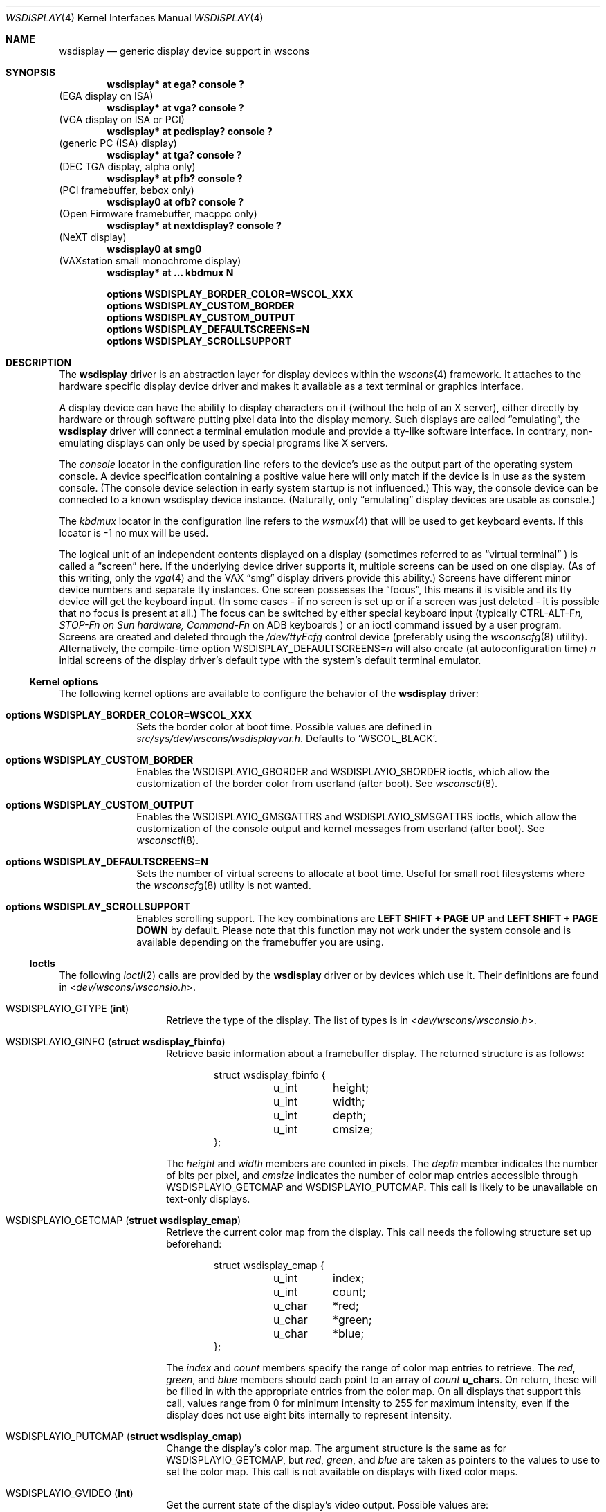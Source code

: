 .\" $NetBSD: wsdisplay.4,v 1.38.2.1 2012/10/30 18:59:40 yamt Exp $
.\"
.\" Copyright (c) 1999 Matthias Drochner.
.\" Copyright (c) 2002 Ben Harris.
.\" Copyright (c) 2004 Julio M. Merino Vidal.
.\" All rights reserved.
.\"
.\" Redistribution and use in source and binary forms, with or without
.\" modification, are permitted provided that the following conditions
.\" are met:
.\" 1. Redistributions of source code must retain the above copyright
.\"    notice, this list of conditions and the following disclaimer.
.\" 2. Redistributions in binary form must reproduce the above copyright
.\"    notice, this list of conditions and the following disclaimer in the
.\"    documentation and/or other materials provided with the distribution.
.\"
.\" THIS SOFTWARE IS PROVIDED BY THE AUTHOR AND CONTRIBUTORS ``AS IS'' AND
.\" ANY EXPRESS OR IMPLIED WARRANTIES, INCLUDING, BUT NOT LIMITED TO, THE
.\" IMPLIED WARRANTIES OF MERCHANTABILITY AND FITNESS FOR A PARTICULAR PURPOSE
.\" ARE DISCLAIMED.  IN NO EVENT SHALL THE AUTHOR OR CONTRIBUTORS BE LIABLE
.\" FOR ANY DIRECT, INDIRECT, INCIDENTAL, SPECIAL, EXEMPLARY, OR CONSEQUENTIAL
.\" DAMAGES (INCLUDING, BUT NOT LIMITED TO, PROCUREMENT OF SUBSTITUTE GOODS
.\" OR SERVICES; LOSS OF USE, DATA, OR PROFITS; OR BUSINESS INTERRUPTION)
.\" HOWEVER CAUSED AND ON ANY THEORY OF LIABILITY, WHETHER IN CONTRACT, STRICT
.\" LIABILITY, OR TORT (INCLUDING NEGLIGENCE OR OTHERWISE) ARISING IN ANY WAY
.\" OUT OF THE USE OF THIS SOFTWARE, EVEN IF ADVISED OF THE POSSIBILITY OF
.\" SUCH DAMAGE.
.\"
.Dd May 27, 2012
.Dt WSDISPLAY 4
.Os
.Sh NAME
.Nm wsdisplay
.Nd generic display device support in wscons
.Sh SYNOPSIS
.Cd "wsdisplay* at ega? console ?"
(EGA display on ISA)
.Cd "wsdisplay* at vga? console ?"
(VGA display on ISA or PCI)
.Cd "wsdisplay* at pcdisplay? console ?"
(generic PC (ISA) display)
.Cd "wsdisplay* at tga? console ?"
(DEC TGA display, alpha only)
.Cd "wsdisplay* at pfb? console ?"
(PCI framebuffer, bebox only)
.Cd "wsdisplay0 at ofb? console ?"
(Open Firmware framebuffer, macppc only)
.Cd "wsdisplay* at nextdisplay? console ?"
(NeXT display)
.Cd "wsdisplay0 at smg0"
(VAXstation small monochrome display)
.Cd "wsdisplay* at ... kbdmux N"
.Pp
.Cd options WSDISPLAY_BORDER_COLOR=WSCOL_XXX
.Cd options WSDISPLAY_CUSTOM_BORDER
.Cd options WSDISPLAY_CUSTOM_OUTPUT
.Cd options WSDISPLAY_DEFAULTSCREENS=N
.Cd options WSDISPLAY_SCROLLSUPPORT
.Sh DESCRIPTION
The
.Nm
driver is an abstraction layer for display devices within the
.Xr wscons 4
framework.
It attaches to the hardware specific display device driver and makes it
available as a text terminal or graphics interface.
.Pp
A display device can have the ability to display characters on it
(without the help of an X server), either directly by hardware or through
software putting pixel data into the display memory.
Such displays are called
.Dq emulating ,
the
.Nm
driver will connect a terminal emulation module and provide a tty-like
software interface.
In contrary, non-emulating displays can only be used by special programs
like X servers.
.Pp
The
.Em console
locator in the configuration line refers to the device's use as the output
part of the operating system console.
A device specification containing a positive value here will only match if
the device is in use as the system console.
(The console device selection in early system startup is not influenced.)
This way, the console device can be connected to a known wsdisplay device
instance.
(Naturally, only
.Dq emulating
display devices are usable as console.)
.Pp
The
.Em kbdmux
locator in the configuration line refers to the
.Xr wsmux 4
that will be used to get keyboard events.
If this locator is -1 no mux will be used.
.Pp
The logical unit of an independent contents displayed on a display
(sometimes referred to as
.Dq virtual terminal
) is called a
.Dq screen
here.
If the underlying device driver supports it, multiple screens can
be used on one display.
(As of this writing, only the
.Xr vga 4
and the
.Tn VAX
.Dq smg
display drivers provide this ability.)
Screens have different minor device numbers and separate tty instances.
One screen possesses the
.Dq focus ,
this means it is visible and its tty device will get
the keyboard input.
(In some cases \- if no screen is set up or if a screen
was just deleted \- it is possible that no focus is present at all.)
The focus can be switched by either special keyboard input (typically
.Tn CTRL-ALT-F Ns Ar n, STOP-F Ns Ar n on Sun hardware, Command-F Ns Ar n
on ADB keyboards )
or an ioctl command issued by a user program.
Screens are created and deleted through the
.Pa /dev/ttyEcfg
control device (preferably using the
.Xr wsconscfg 8
utility).
Alternatively, the compile-time option
.Dv WSDISPLAY_DEFAULTSCREENS Ns = Ns Ar n
will also create (at autoconfiguration time)
.Ar n
initial screens of the display driver's default type with
the system's default terminal emulator.
.Ss Kernel options
The following kernel options are available to configure the behavior of the
.Nm
driver:
.Bl -tag -width xxxxxxxx
.It Cd options WSDISPLAY_BORDER_COLOR=WSCOL_XXX
Sets the border color at boot time.
Possible values are defined in
.Pa src/sys/dev/wscons/wsdisplayvar.h .
Defaults to
.Sq WSCOL_BLACK .
.It Cd options WSDISPLAY_CUSTOM_BORDER
Enables the
.Dv WSDISPLAYIO_GBORDER
and
.Dv WSDISPLAYIO_SBORDER
ioctls, which allow the customization of the border color from userland
(after boot).
See
.Xr wsconsctl 8 .
.It Cd options WSDISPLAY_CUSTOM_OUTPUT
Enables the
.Dv WSDISPLAYIO_GMSGATTRS
and
.Dv WSDISPLAYIO_SMSGATTRS
ioctls, which allow the customization of the console output and kernel
messages from userland (after boot).
See
.Xr wsconsctl 8 .
.It Cd options WSDISPLAY_DEFAULTSCREENS=N
Sets the number of virtual screens to allocate at boot time.
Useful for small root filesystems where the
.Xr wsconscfg 8
utility is not wanted.
.It Cd options WSDISPLAY_SCROLLSUPPORT
Enables scrolling support.
The key combinations are
.Ic LEFT SHIFT + PAGE UP
and
.Ic LEFT SHIFT + PAGE DOWN
by default.
Please note that this function may not work under the system console and
is available depending on the framebuffer you are using.
.El
.Ss Ioctls
The following
.Xr ioctl 2
calls are provided by the
.Nm
driver or by devices which use it.
Their definitions are found in
.In dev/wscons/wsconsio.h .
.Bl -tag -width Dv
.It Dv WSDISPLAYIO_GTYPE Pq Li int
Retrieve the type of the display.
The list of types is in
.In dev/wscons/wsconsio.h .
.It Dv WSDISPLAYIO_GINFO Pq Li "struct wsdisplay_fbinfo"
Retrieve basic information about a framebuffer display.
The returned structure is as follows:
.Bd -literal -offset indent
struct wsdisplay_fbinfo {
	u_int	height;
	u_int	width;
	u_int	depth;
	u_int	cmsize;
};
.Ed
.Pp
The
.Va height
and
.Va width
members are counted in pixels.
The
.Va depth
member indicates the number of bits per pixel, and
.Va cmsize
indicates the number of color map entries accessible through
.Dv WSDISPLAYIO_GETCMAP
and
.Dv WSDISPLAYIO_PUTCMAP .
This call is likely to be unavailable on text-only displays.
.It Dv WSDISPLAYIO_GETCMAP Pq Li "struct wsdisplay_cmap"
Retrieve the current color map from the display.
This call needs the
following structure set up beforehand:
.Bd -literal -offset indent
struct wsdisplay_cmap {
	u_int	index;
	u_int	count;
	u_char	*red;
	u_char	*green;
	u_char	*blue;
};
.Ed
.Pp
The
.Va index
and
.Va count
members specify the range of color map entries to retrieve.
The
.Va red ,
.Va green ,
and
.Va blue
members should each point to an array of
.Va count
.Li u_char Ns s .
On return, these will be filled in with the appropriate entries from the
color map.
On all displays that support this call, values range from 0 for minimum
intensity to 255 for maximum intensity, even if the display does not use
eight bits internally to represent intensity.
.It Dv WSDISPLAYIO_PUTCMAP Pq Li "struct wsdisplay_cmap"
Change the display's color map.
The argument structure is the same as for
.Dv WSDISPLAYIO_GETCMAP ,
but
.Va red ,
.Va green ,
and
.Va blue
are taken as pointers to the values to use to set the color map.
This call is not available on displays with fixed color maps.
.It Dv WSDISPLAYIO_GVIDEO Pq Li int
Get the current state of the display's video output.
Possible values are:
.Bl -tag -width Dv
.It Dv WSDISPLAYIO_VIDEO_OFF
The display is blanked.
.It Dv WSDISPLAYIO_VIDEO_ON
The display is enabled.
.El
.It Dv WSDISPLAYIO_SVIDEO Pq Li int
Set the state of the display's video output.
See
.Dv WSDISPLAYIO_GVIDEO
above for possible values.
.It Dv WSDISPLAYIO_GCURPOS Pq Li "struct wsdisplay_curpos"
Retrieve the current position of the hardware cursor.
The returned structure
is as follows:
.Bd -literal -offset indent
struct wsdisplay_curpos {
        u_int x, y;
};
.Ed
.Pp
The
.Va x
and
.Va y
members count the number of pixels right and down, respectively, from
the top-left corner of the display to the hot spot of the cursor.
This call is not available on displays without a hardware cursor.
.It Dv WSDISPLAYOP_SCURPOS Pq Li "struct wsdisplay_curpos"
Set the current cursor position.
The argument structure, and its semantics, are the same as for
.Dv WSDISPLAYIO_GCURPOS .
This call is not available on displays without a hardware cursor.
.It Dv WSDISPLAYIO_GCURMAX Pq Li "struct wsdisplay_curpos"
Retrieve the maximum size of cursor supported by the display.
The
.Va x
and
.Va y
members of the returned structure indicate the maximum number of pixel rows
and columns, respectively, in a hardware cursor on this display.
This call is not available on displays without a hardware cursor.
.It Dv WSDISPLAYIO_GCURSOR Pq Li "struct wsdisplay_cursor"
Retrieve some or all of the hardware cursor's attributes.
The argument structure is as follows:
.Bd -literal -offset indent
struct wsdisplay_cursor {
	u_int	which;
	u_int	enable;
	struct wsdisplay_curpos pos;
	struct wsdisplay_curpos hot;
	struct wsdisplay_cmap cmap;
	struct wsdisplay_curpos size;
	u_char *image;
	u_char *mask;
};
.Pp
.Ed
The
.Va which
member indicates which of the values the application requires to be returned.
It should contain the logical OR of the following flags:
.Bl -tag -width Dv
.It Dv WSDISPLAYIO_CURSOR_DOCUR
Get
.Va enable ,
which indicates whether the cursor is currently displayed (non-zero) or
not (zero).
.It Dv WSDISPLAYIO_CURSOR_DOPOS
Get
.Va pos ,
which indicates the current position of the cursor on the display, as
would be returned by
.Dv WSDISPLAYIO_GCURPOS .
.It Dv WSDISPLAYIO_CURSOR_DOHOT
Get
.Va hot ,
which indicates the location of the
.Dq hot spot
within the cursor.
This is the point on the cursor whose position on the display is treated
as being the position of the cursor by other calls.
Its location is counted in pixels from the top-right corner of the cursor.
.It Dv WSDISPLAYIO_CURSOR_DOCMAP
Get
.Va cmap ,
which indicates the current cursor color map.
Unlike in a call to
.Dv WSDISPLAYIO_GETCMAP ,
.Va cmap
here need not have its
.Va index
and
.Va count
members initialized.
They will be set to 0 and 2 respectively by the call.
This means that
.Va cmap . Ns Va red ,
.Va cmap . Ns Va green ,
and
.Va cmap . Ns Va blue
must each point to at least enough space to hold two
.Li u_char Ns s .
.It Dv WSDISPLAYIO_CURSOR_DOSHAPE
Get
.Va size , image ,
and
.Va mask .
These are, respectively, the dimensions of the cursor in pixels, the
bitmap of set pixels in the cursor and the bitmap of opaque pixels in
the cursor.
The format in which these bitmaps are returned, and hence the amount of
space that must be provided by the application, are device-dependent.
.It Dv WSDISPLAYIO_CURSOR_DOALL
Get all of the above.
.El
.Pp
The device may elect to return information that was not requested by the user,
so those elements of
.Li "struct wsdisplay_cursor"
which are pointers should be initialized to
.Dv NULL
if not otherwise used.
This call is not available on displays without a hardware cursor.
.It Dv WSDISPLAYIO_SCURSOR Pq Li "struct wsdisplay_cursor"
Set some or all of the hardware cursor's attributes.
The argument structure is the same as for
.Dv WSDISPLAYIO_GCURSOR .
The
.Va which
member specifies which attributes of the cursor are to be changed.
It should contain the logical OR of the following flags:
.Bl -tag -width Dv
.It Dv WSDISPLAYIO_CURSOR_DOCUR
If
.Va enable
is zero, hide the cursor.
Otherwise, display it.
.It Dv WSDISPLAYIO_CURSOR_DOPOS
Set the cursor's position on the display to
.Va pos ,
the same as
.Dv WSDISPLAYIO_SCURPOS .
.It Dv WSDISPLAYIO_CURSOR_DOHOT
Set the
.Dq hot spot
of the cursor, as defined above, to
.Va hot .
.It Dv WSDISPLAYIO_CURSOR_DOCMAP
Set some or all of the cursor color map based on
.Va cmap .
The
.Va index
and
.Va count
elements of
.Va cmap
indicate which color map entries to set, and the entries themselves come from
.Va cmap . Ns Va red ,
.Va cmap . Ns Va green ,
and
.Va cmap . Ns Va blue .
.It Dv WSDISPLAYIO_CURSOR_DOSHAPE
Set the cursor shape from
.Va size , image ,
and
.Va mask .
See above for their meanings.
.It Dv WSDISPLAYIO_CURSOR_DOALL
Do all of the above.
.El
.Pp
This call is not available on displays without a hardware cursor.
.It Dv WSDISPLAYIO_GMODE Pq Li u_int
Get the current mode of the display.
Possible results include:
.Bl -tag -width Dv
.It Dv WSDISPLAYIO_MODE_EMUL
The display is in emulating (text) mode.
.It Dv WSDISPLAYIO_MODE_MAPPED
The display is in mapped (graphics) mode.
.It Dv WSDISPLAYIO_MODE_DUMBFB
The display is in mapped (frame buffer) mode.
.El
.Pp
.It Dv WSDISPLAYIO_SMODE Pq Li u_int
Set the current mode of the display.
For possible arguments, see
.Dv WSDISPLAYIO_GMODE .
.Pp
.It Dv WSDISPLAYIO_LINEBYTES Pq Li u_int
Get the number of bytes per row, which may be the same as the number of pixels.
.It Dv WSDISPLAYIO_GMSGATTRS Pq Li struct wsdisplay_msgattrs
Get the attributes (colors and flags) used to print console messages, including
separate fields for default output and kernel output.
The returned structure is as follows:
.Bd -literal -offset indent
struct wsdisplay_msgattrs {
	int default_attrs, default_bg, default_fg;
	int kernel_attrs, kernel_bg, kernel_fg;
};
.Ed
.Pp
The
.Va default_attrs
and
.Va kernel_attrs
variables are a combination of
.Va WSATTR_*
bits, and specify the attributes used to draw messages.
The
.Va default_bg ,
.Va default_fg ,
.Va kernel_bg
and
.Va kernel_fg
variables specify the colors used to print messages, being
.Sq _bg
for the background and
.Sq _fg
for the foreground; their values are one of all the
.Va WSCOL_*
macros available.
.It Dv WSDISPLAYIO_SMSGATTRS Pq Li struct wsdisplay_msgattrs
Set the attributes (colors and flags) used to print console messages, including
separate fields for default output and kernel output.
The argument structure is the same as for
.Dv WSDISPLAYIO_GMSGATTRS .
.It Dv WSDISPLAYIO_GBORDER Pq Li u_int
Retrieve the color of the screen border.
This number corresponds to an ANSI standard color.
.It Dv WSDISPLAYIO_SBORDER Pq Li u_int
Set the color of the screen border, if applicable.
This number corresponds to an ANSI standard color.
Not all drivers support this feature.
.It Dv WSDISPLAYIO_GETWSCHAR Pq Li struct wsdisplay_char
Gets a single character from the screen, specified by its position.
The structure used is as follows:
.Bd -literal -offset indent
struct wsdisplay_char {
	int row, col;
	uint16_t letter;
	uint8_t background, foreground;
	char flags;
};
.Ed
.Pp
The
.Va row
and
.Va col
parameters are used as input; the rest of the structure is filled by the
ioctl and is returned to you.
.Va letter
is the ASCII code of the letter found at the specified position,
.Va background
and
.Va foreground
are its colors and
.Va flags
is a combination of
.Sq WSDISPLAY_CHAR_BRIGHT
and/or
.Sq WSDISPLAY_CHAR_BLINK .
.It Dv WSDISPLAYIO_PUTWSCHAR Pq Li struct wsdisplay_char
Puts a character on the screen.
The structure has the same meaning as described in
.Dv WSDISPLAY_GETWSCHAR ,
although all of its fields are treated as input.
.\" Splash screen control
.It Dv WSDISPLAYIO_SSPLASH Pq Li u_int
Toggle the splash screen.
This call is only available with the
.Dv SPLASHSCREEN
kernel option.
.It Dv WSDISPLAYIO_SPROGRESS Pq Li u_int
Update the splash animation.
This call is only available with the
.Dv SPLASHSCREEN
and
.Dv SPLASHSCREEN_PROGRESS
kernel options.
.It Dv WSDISPLAYIO_GET_EDID Pq Li struct wsdisplay_edid_info
Retrieve EDID data from a driver.
.Bd -literal -offset indent
struct wsdisplayio_edid_info {
	uint32_t buffer_size;
	uint32_t data_size;
	void *edid_data;
};
.Ed
The caller is responsible for allocating a buffer of at least 128 bytes
(the minimum size of an EDID block) and set data_size to its size.
If the EDID block is bigger the call will fail with
.Er EAGAIN
and the driver will set data_size to the required buffer size.
Otherwise the EDID block will be written into the buffer pointed
at by edid_data and data_size will be set to the number of bytes
written.
.It Dv WSDISPLAYIO_SETVERSION Pq Li "int"
Set the wscons_event protocol version.
The default is 0 for binary compatibility.
The latest version is
always available as
.Dv WSDISPLAYIO_EVENT_VERSION ,
and is currently 1.
All new code should use a call similar to the below to ensure the
correct version is returned.
.Bd -literal -offset indent
int ver = WSDISPLAY_EVENT_VERSION;
if (ioctl(fd, WSDISPLAYIO_SETVERSION, &ver) == -1)
    err(EXIT_FAILURE, "cannot set version");
.Ed
.El
.Sh FILES
.Bl -item
.It
.Pa /dev/ttyE*
Terminal devices (per screen).
.It
.Pa /dev/ttyEcfg
Control device.
.It
.Pa /dev/ttyEstat
Status device.
.It
.Pa /usr/include/dev/wscons/wsconsio.h
.El
.Sh SEE ALSO
.Xr ioctl 2 ,
.\" .Xr ega 4 ,
.Xr pcdisplay 4 ,
.Xr tty 4 ,
.Xr vga 4 ,
.Xr wscons 4 ,
.Xr wsconscfg 8 ,
.Xr wsconsctl 8 ,
.Xr wsfontload 8 ,
.Xr wsdisplay 9
.Sh BUGS
The
.Nm
code currently limits the number of screens on one display to 8.
.Pp
The terms
.Dq wscons
and
.Dq wsdisplay
are not cleanly distinguished in the code and in manual pages.
.Pp
.Dq non-emulating
display devices are not tested.
